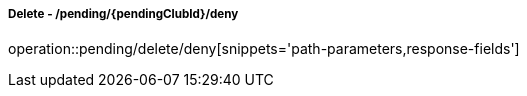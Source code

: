 ===== Delete - /pending/{pendingClubId}/deny
operation::pending/delete/deny[snippets='path-parameters,response-fields']
